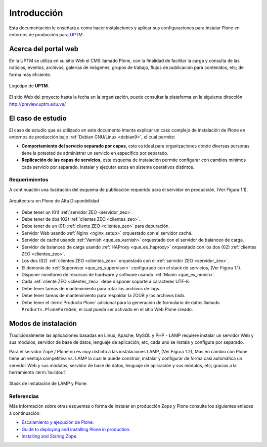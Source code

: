 .. -*- coding: utf-8 -*-

.. highlight:: rest

.. _introduccion:

============
Introducción
============

Esta documentación le enseñará a como hacer instalaciones y aplicar 
sus configuraciones para instalar Plone en entornos de producción para 
`UPTM <http://www.uptm.edu.ve/>`_.

.. _acerca_portal_web:

Acerca del portal web
=====================

En la UPTM se utiliza en su sitio Web el CMS llamado Plone, con la finalidad 
de facilitar la carga y consulta de las noticias, eventos, archivos, galerías 
de imágenes, grupos de trabajo, flujos de publicación para contenidos, etc; 
de forma más eficiente. 

.. figure:: _static/logo.png
  :width: 228px
  :align: center
  :alt: Logotipo de UPTM

  Logotipo de **UPTM**.

El sitio Web del proyecto hasta la fecha en la organización, puede 
consultar la plataforma en la siguiente dirección http://preview.uptm.edu.ve/

.. _caso_estudio:

El caso de estudio
==================

El caso de estudio que es utilizado en este documento intenta explicar 
un caso complejo de instalación de Plone en entornos de producción bajo 
:ref:`Debian GNU/Linux <debian9>`, el cual permite:

* **Comportamiento del servicio separado por capas**, esto es ideal para 
  organizaciones donde diversas personas tiene la potestad de administrar 
  un servicio en especifico por separado.

* **Replicación de las capas de servicios**, esta esquema de instalación 
  permite configurar con cambios mínimos cada servicio por separado, instalar 
  y ejecutar estos  en sistema operativos distintos.

.. _requerimientos:

Requerimientos
--------------

A continuación una ilustración del esquema de publicación requerido para 
el servidor en producción, (Ver Figura 1.1).

.. figure:: _static/highavail_plone.png
  :align: center
  :alt: Arquitectura en Plone de Alta Disponibilidad

  Arquitectura en Plone de Alta Disponibilidad

* Debe tener un (01) :ref:`servidor ZEO <servidor_zeo>`.

* Debe tener de dos (02) :ref:`clientes ZEO <clientes_zeo>`.

* Debe tener de un (01) :ref:`cliente ZEO <clientes_zeo>` para depuración.

* Servidor Web usando :ref:`Nginx <nginx_setup>` orquestado con el servidor 
  caché.

* Servidor de caché usando :ref:`Varnish <que_es_varnish>` orquestado con el 
  servidor de balanceo de carga.

* Servidor de balanceo de carga usando :ref:`HAProxy <que_es_haproxy>` orquestado 
  con los dos (02) :ref:`clientes ZEO <clientes_zeo>`.

* Los dos (02) :ref:`clientes ZEO <clientes_zeo>` orquestado con el 
  :ref:`servidor ZEO <servidor_zeo>`.

* El demonio de :ref:`Supervisor <que_es_supervisor>` configurado con el 
  stack de servicios, (Ver Figura 1.1).

* Disponer monitoreo de recursos de hardware y software usando :ref:`Munin <que_es_munin>`.

* Cada :ref:`cliente ZEO <clientes_zeo>` debe disponer soporte a caracteres UTF-8.

* Debe tener tareas de mantenimiento para rotar los archivos de logs.

* Debe tener tareas de mantenimiento para respaldar la ZODB y los archivos blob.

* Debe tener el :term:`Producto Plone` adicional para la generación de formulario de datos 
  llamado ``Products.PloneFormGen``, el cual pueda ser activado en el sitio Web Plone creado.

.. _modos_instalacion:

Modos de instalación
====================

Tradicionalmente las aplicaciones basadas en Linux, Apache, MySQL y PHP - LAMP requiere 
instalar un servidor Web y sus módulos, servidor de base de datos, lenguaje de aplicación, 
etc, cada uno se instala y configura por separado.

Para el servidor Zope / Plone no es muy distinto a las instalaciones LAMP, (Ver Figura 1.2), 
Más en cambio con Plone tiene un ventaja competitiva vs. LAMP la cual le puede construir, 
instalar y configurar de forma casi automática un servidor Web y sus módulos, servidor de 
base de datos, lenguaje de aplicación y sus módulos, etc; gracias a la herramienta :term:`buildout`.

.. figure:: _static/lamp_vs_zope_plone.png
  :align: center
  :alt: Stack de instalación de LAMP y Plone

  Stack de instalación de LAMP y Plone.

Referencias
-----------

Más información sobre otras esquemas o forma de instalar en producción Zope y Plone consulte 
los siguientes enlaces a continuación:

* `Escalamiento y ejecución de Plone`_.

* `Guide to deploying and installing Plone in production`_.

* `Installing and Staring Zope`_.

.. _Escalamiento y ejecución de Plone: http://scalingplone.pbworks.com/w/page/33752243/FrontPage-ES
.. _Guide to deploying and installing Plone in production: https://docs.plone.org/manage/deploying/index.html
.. _Installing and Staring Zope: https://zope.readthedocs.io/en/latest/zope2book/InstallingZope.html
